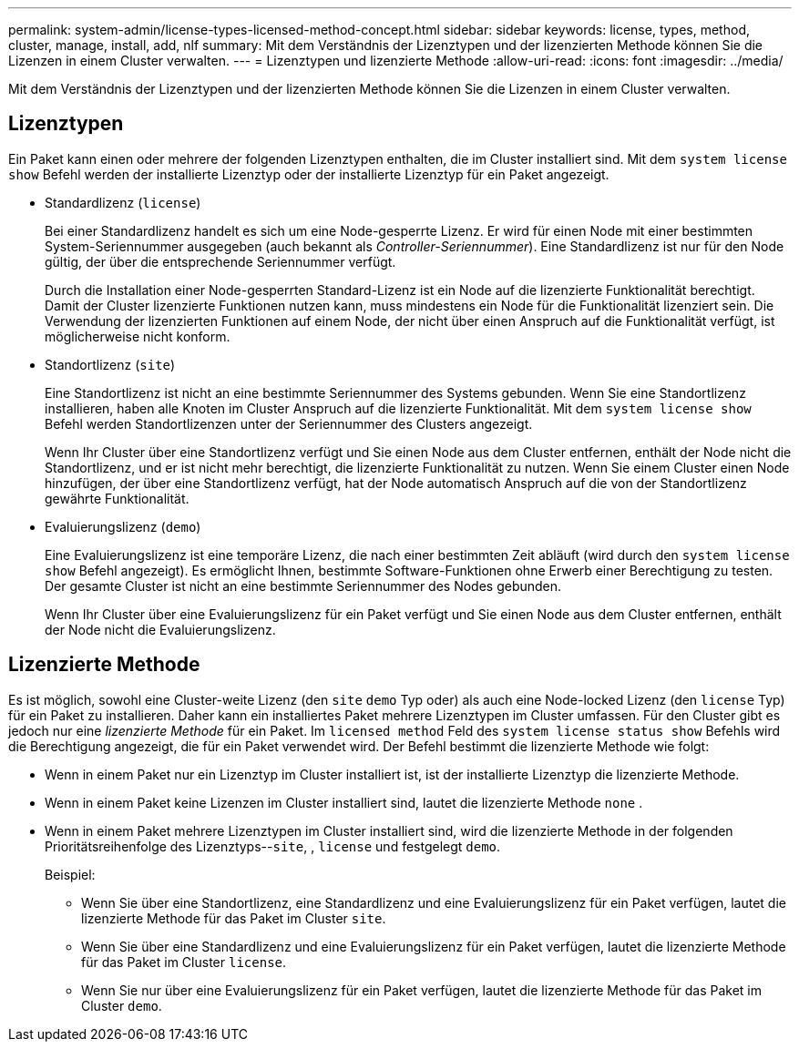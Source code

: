 ---
permalink: system-admin/license-types-licensed-method-concept.html 
sidebar: sidebar 
keywords: license, types, method, cluster, manage, install, add, nlf 
summary: Mit dem Verständnis der Lizenztypen und der lizenzierten Methode können Sie die Lizenzen in einem Cluster verwalten. 
---
= Lizenztypen und lizenzierte Methode
:allow-uri-read: 
:icons: font
:imagesdir: ../media/


[role="lead"]
Mit dem Verständnis der Lizenztypen und der lizenzierten Methode können Sie die Lizenzen in einem Cluster verwalten.



== Lizenztypen

Ein Paket kann einen oder mehrere der folgenden Lizenztypen enthalten, die im Cluster installiert sind. Mit dem `system license show` Befehl werden der installierte Lizenztyp oder der installierte Lizenztyp für ein Paket angezeigt.

* Standardlizenz (`license`)
+
Bei einer Standardlizenz handelt es sich um eine Node-gesperrte Lizenz. Er wird für einen Node mit einer bestimmten System-Seriennummer ausgegeben (auch bekannt als _Controller-Seriennummer_). Eine Standardlizenz ist nur für den Node gültig, der über die entsprechende Seriennummer verfügt.

+
Durch die Installation einer Node-gesperrten Standard-Lizenz ist ein Node auf die lizenzierte Funktionalität berechtigt. Damit der Cluster lizenzierte Funktionen nutzen kann, muss mindestens ein Node für die Funktionalität lizenziert sein. Die Verwendung der lizenzierten Funktionen auf einem Node, der nicht über einen Anspruch auf die Funktionalität verfügt, ist möglicherweise nicht konform.

* Standortlizenz (`site`)
+
Eine Standortlizenz ist nicht an eine bestimmte Seriennummer des Systems gebunden. Wenn Sie eine Standortlizenz installieren, haben alle Knoten im Cluster Anspruch auf die lizenzierte Funktionalität. Mit dem `system license show` Befehl werden Standortlizenzen unter der Seriennummer des Clusters angezeigt.

+
Wenn Ihr Cluster über eine Standortlizenz verfügt und Sie einen Node aus dem Cluster entfernen, enthält der Node nicht die Standortlizenz, und er ist nicht mehr berechtigt, die lizenzierte Funktionalität zu nutzen. Wenn Sie einem Cluster einen Node hinzufügen, der über eine Standortlizenz verfügt, hat der Node automatisch Anspruch auf die von der Standortlizenz gewährte Funktionalität.

* Evaluierungslizenz (`demo`)
+
Eine Evaluierungslizenz ist eine temporäre Lizenz, die nach einer bestimmten Zeit abläuft (wird durch den `system license show` Befehl angezeigt). Es ermöglicht Ihnen, bestimmte Software-Funktionen ohne Erwerb einer Berechtigung zu testen. Der gesamte Cluster ist nicht an eine bestimmte Seriennummer des Nodes gebunden.

+
Wenn Ihr Cluster über eine Evaluierungslizenz für ein Paket verfügt und Sie einen Node aus dem Cluster entfernen, enthält der Node nicht die Evaluierungslizenz.





== Lizenzierte Methode

Es ist möglich, sowohl eine Cluster-weite Lizenz (den `site` `demo` Typ oder) als auch eine Node-locked Lizenz (den `license` Typ) für ein Paket zu installieren. Daher kann ein installiertes Paket mehrere Lizenztypen im Cluster umfassen. Für den Cluster gibt es jedoch nur eine _lizenzierte Methode_ für ein Paket. Im `licensed method` Feld des `system license status show` Befehls wird die Berechtigung angezeigt, die für ein Paket verwendet wird. Der Befehl bestimmt die lizenzierte Methode wie folgt:

* Wenn in einem Paket nur ein Lizenztyp im Cluster installiert ist, ist der installierte Lizenztyp die lizenzierte Methode.
* Wenn in einem Paket keine Lizenzen im Cluster installiert sind, lautet die lizenzierte Methode `none` .
* Wenn in einem Paket mehrere Lizenztypen im Cluster installiert sind, wird die lizenzierte Methode in der folgenden Prioritätsreihenfolge des Lizenztyps--`site`, , `license` und festgelegt `demo`.
+
Beispiel:

+
** Wenn Sie über eine Standortlizenz, eine Standardlizenz und eine Evaluierungslizenz für ein Paket verfügen, lautet die lizenzierte Methode für das Paket im Cluster `site`.
** Wenn Sie über eine Standardlizenz und eine Evaluierungslizenz für ein Paket verfügen, lautet die lizenzierte Methode für das Paket im Cluster `license`.
** Wenn Sie nur über eine Evaluierungslizenz für ein Paket verfügen, lautet die lizenzierte Methode für das Paket im Cluster `demo`.




